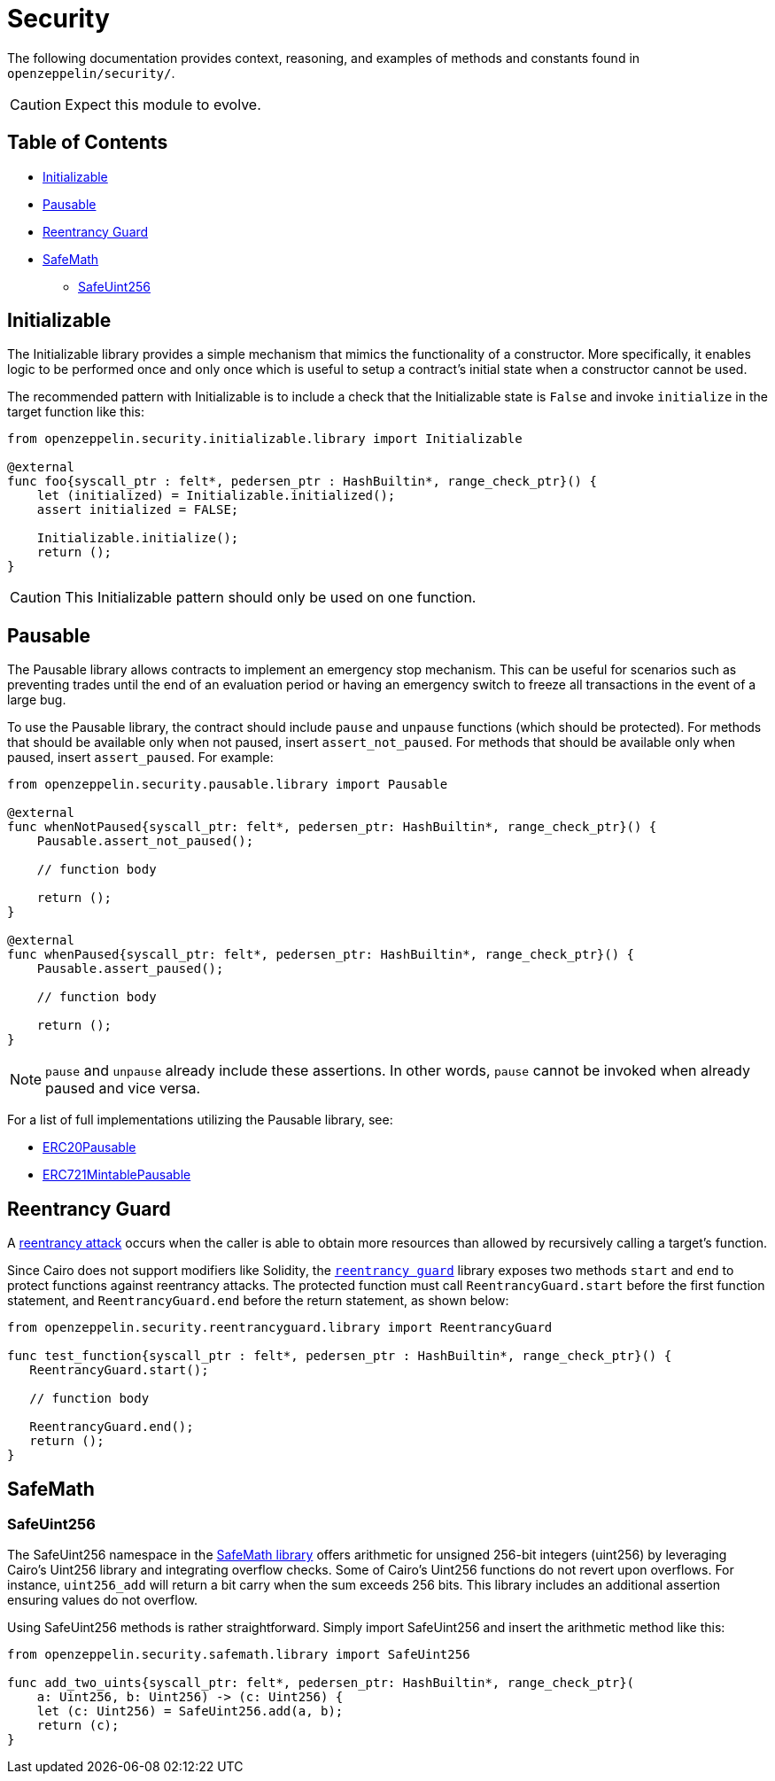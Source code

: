 = Security

The following documentation provides context, reasoning, and examples of methods and constants found in `openzeppelin/security/`.

CAUTION: Expect this module to evolve.

== Table of Contents

* <<initializable,Initializable>>
* <<pausable,Pausable>>
* <<reentrancy_guard,Reentrancy Guard>>
* <<safemath,SafeMath>>
 ** <<safeuint256,SafeUint256>>

== Initializable

The Initializable library provides a simple mechanism that mimics the functionality of a constructor.
More specifically, it enables logic to be performed once and only once which is useful to setup a contract's initial state when a constructor cannot be used.

The recommended pattern with Initializable is to include a check that the Initializable state is `False` and invoke `initialize` in the target function like this:

[,cairo]
----
from openzeppelin.security.initializable.library import Initializable

@external
func foo{syscall_ptr : felt*, pedersen_ptr : HashBuiltin*, range_check_ptr}() {
    let (initialized) = Initializable.initialized();
    assert initialized = FALSE;

    Initializable.initialize();
    return ();
}
----

CAUTION: This Initializable pattern should only be used on one function.

== Pausable

The Pausable library allows contracts to implement an emergency stop mechanism.
This can be useful for scenarios such as preventing trades until the end of an evaluation period or having an emergency switch to freeze all transactions in the event of a large bug.

To use the Pausable library, the contract should include `pause` and `unpause` functions (which should be protected).
For methods that should be available only when not paused, insert `assert_not_paused`.
For methods that should be available only when paused, insert `assert_paused`.
For example:

[,cairo]
----
from openzeppelin.security.pausable.library import Pausable

@external
func whenNotPaused{syscall_ptr: felt*, pedersen_ptr: HashBuiltin*, range_check_ptr}() {
    Pausable.assert_not_paused();

    // function body

    return ();
}

@external
func whenPaused{syscall_ptr: felt*, pedersen_ptr: HashBuiltin*, range_check_ptr}() {
    Pausable.assert_paused();

    // function body

    return ();
}
----

NOTE: `pause` and `unpause` already include these assertions.
In other words, `pause` cannot be invoked when already paused and vice versa.

For a list of full implementations utilizing the Pausable library, see:

* https://github.com/OpenZeppelin/cairo-contracts/blob/release-v0.5.1/src/openzeppelin/token/erc20/presets/ERC20Pausable.cairo[ERC20Pausable]
* https://github.com/OpenZeppelin/cairo-contracts/blob/release-v0.5.1/src/openzeppelin/token/erc721/presets/ERC721MintablePausable.cairo[ERC721MintablePausable]

== Reentrancy Guard

A https://gus-tavo-guim.medium.com/reentrancy-attack-on-smart-contracts-how-to-identify-the-exploitable-and-an-example-of-an-attack-4470a2d8dfe4[reentrancy attack] occurs when the caller is able to obtain more resources than allowed by recursively calling a target's function.

Since Cairo does not support modifiers like Solidity, the https://github.com/OpenZeppelin/cairo-contracts/blob/release-v0.5.1/src/openzeppelin/security/reentrancyguard/library.cairo[`reentrancy guard`] library exposes two methods `start` and `end` to protect functions against reentrancy attacks.
The protected function must call `ReentrancyGuard.start` before the first function statement, and `ReentrancyGuard.end` before the return statement, as shown below:

[,cairo]
----
from openzeppelin.security.reentrancyguard.library import ReentrancyGuard

func test_function{syscall_ptr : felt*, pedersen_ptr : HashBuiltin*, range_check_ptr}() {
   ReentrancyGuard.start();

   // function body

   ReentrancyGuard.end();
   return ();
}
----

== SafeMath

=== SafeUint256

The SafeUint256 namespace in the https://github.com/OpenZeppelin/cairo-contracts/blob/release-v0.5.1/src/openzeppelin/security/safemath/library.cairo[SafeMath library] offers arithmetic for unsigned 256-bit integers (uint256) by leveraging Cairo's Uint256 library and integrating overflow checks.
Some of Cairo's Uint256 functions do not revert upon overflows.
For instance, `uint256_add` will return a bit carry when the sum exceeds 256 bits.
This library includes an additional assertion ensuring values do not overflow.

Using SafeUint256 methods is rather straightforward.
Simply import SafeUint256 and insert the arithmetic method like this:

[,cairo]
----
from openzeppelin.security.safemath.library import SafeUint256

func add_two_uints{syscall_ptr: felt*, pedersen_ptr: HashBuiltin*, range_check_ptr}(
    a: Uint256, b: Uint256) -> (c: Uint256) {
    let (c: Uint256) = SafeUint256.add(a, b);
    return (c);
}
----
